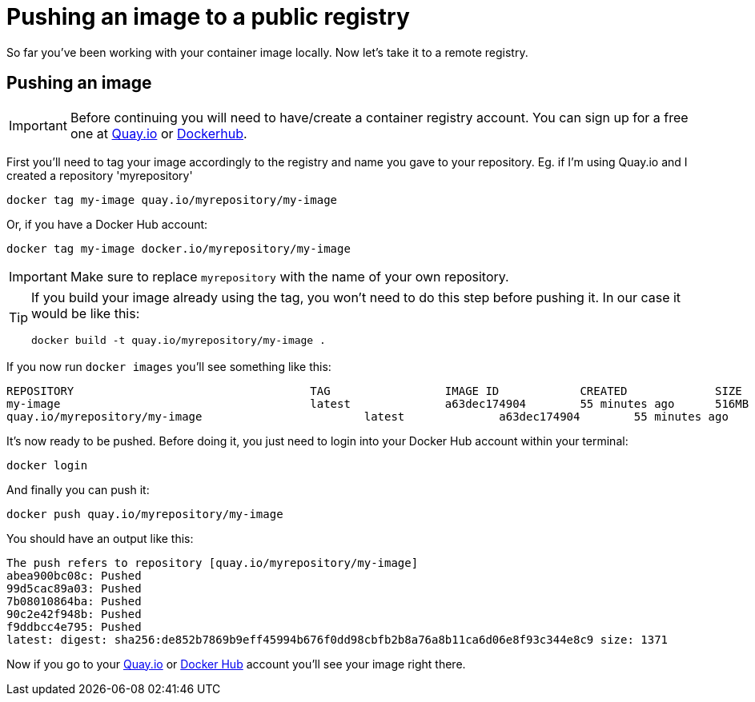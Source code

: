 = Pushing an image to a public registry

So far you've been working with your container image locally. Now let's take it to a remote registry.

== Pushing an image

IMPORTANT: Before continuing you will need to have/create a container registry account. You can sign up for a free one at https://quay.io[Quay.io] or https://hub.docker.com/[Dockerhub]. 

First you'll need to tag your image accordingly to the registry and name you gave to your repository. Eg. if I'm using Quay.io and I created a repository 'myrepository'

[.console-input]
[source,bash,subs="+macros,+attributes"]
----
docker tag my-image quay.io/myrepository/my-image
----

Or, if you have a Docker Hub account:

[.console-input]
[source,bash,subs="+macros,+attributes"]
----
docker tag my-image docker.io/myrepository/my-image
----

IMPORTANT: Make sure to replace `myrepository` with the name of your own repository.

[TIP]
====
If you build your image already using the tag, you won't need to do this step before pushing it. In our case it would be like this:

[.console-input]
[source,bash,subs="+macros,+attributes"]
----
docker build -t quay.io/myrepository/my-image .
----

====

If you now run `docker images` you'll see something like this:

[.console-output]
[source,text]
----
REPOSITORY                                   TAG                 IMAGE ID            CREATED             SIZE
my-image                                     latest              a63dec174904        55 minutes ago      516MB
quay.io/myrepository/my-image                        latest              a63dec174904        55 minutes ago      516MB
----

It's now ready to be pushed. Before doing it, you just need to login into your Docker Hub account within your terminal:

[.console-input]  
[source,bash,subs="+macros,+attributes"]
----
docker login
----

And finally you can push it:

[.console-input]  
[source,bash,subs="+macros,+attributes"]
----
docker push quay.io/myrepository/my-image
----

You should have an output like this:

[.console-output]
[source,text]
----
The push refers to repository [quay.io/myrepository/my-image]
abea900bc08c: Pushed
99d5cac89a03: Pushed
7b08010864ba: Pushed
90c2e42f948b: Pushed
f9ddbcc4e795: Pushed
latest: digest: sha256:de852b7869b9eff45994b676f0dd98cbfb2b8a76a8b11ca6d06e8f93c344e8c9 size: 1371
----

Now if you go to your https://quay.io[Quay.io] or https://hub.docker.com[Docker Hub] account you'll see your image right there.
